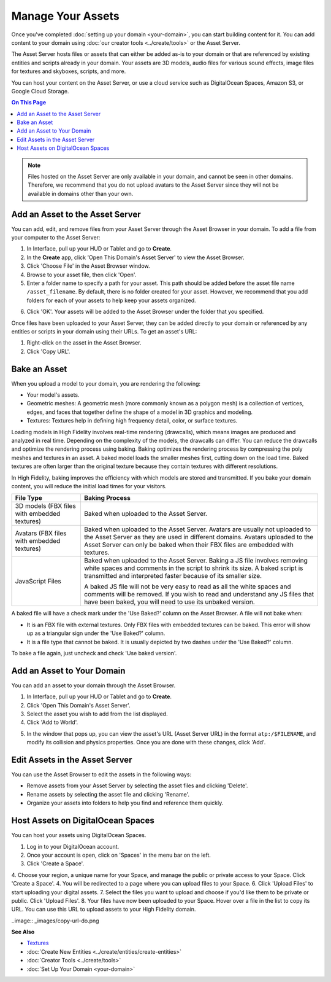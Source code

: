 ############################
Manage Your Assets
############################

Once you've completed :doc:`setting up your domain <your-domain>`, you can start building content for it. You can add content to your domain using :doc:`our creator tools <../create/tools>` or the Asset Server.

The Asset Server hosts files or assets that can either be added as-is to your domain or that are referenced by existing entities and scripts already in your domain. Your assets are 3D models, audio files for various sound effects, image files for textures and skyboxes, scripts, and more. 

You can host your content on the Asset Server, or use a cloud service such as DigitalOcean Spaces, Amazon S3, or Google Cloud Storage.

.. contents:: On This Page
    :depth: 2

.. note:: Files hosted on the Asset Server are only available in your domain, and cannot be seen in other domains. Therefore, we recommend that you do not upload avatars to the Asset Server since they will not be available in domains other than your own.

------------------------------------
Add an Asset to the Asset Server
------------------------------------

You can add, edit, and remove files from your Asset Server through the Asset Browser in your domain. To add a file from your computer to the Asset Server:

1. In Interface, pull up your HUD or Tablet and go to **Create**. 
2. In the **Create** app, click 'Open This Domain's Asset Server' to view the Asset Browser.
3. Click 'Choose File' in the Asset Browser window. 
4. Browse to your asset file, then click 'Open'. 
5. Enter a folder name to specify a path for your asset. This path should be added before the asset file name ``/asset_filename``. By default, there is no folder created for your asset. However, we recommend that you add folders for each of your assets to help keep your assets organized. 

.. image:: _images/create-folder.png

6. Click 'OK'. Your assets will be added to the Asset Browser under the folder that you specified. 

.. image:: _images/added-asset.png

Once files have been uploaded to your Asset Server, they can be added directly to your domain or referenced by any entities or scripts in your domain using their URLs. To get an asset's URL: 

1. Right-click on the asset in the Asset Browser. 
2. Click 'Copy URL'.

----------------------
Bake an Asset
----------------------

When you upload a model to your domain, you are rendering the following: 

+ Your model's assets.
+ Geometric meshes: A geometric mesh (more commonly known as a polygon mesh) is a collection of vertices, edges, and faces that together define the shape of a model in 3D graphics and modeling.
+ Textures: Textures help in defining high frequency detail, color, or surface textures. 

Loading models in High Fidelity involves real-time rendering (drawcalls), which means images are produced and analyzed in real time. Depending on the complexity of the models, the drawcalls can differ. You can reduce the drawcalls and optimize the rendering process using baking. Baking optimizes the rendering process by compressing the poly meshes and textures in an asset. A baked model loads the smaller meshes first, cutting down on the load time. Baked textures are often larger than the original texture because they contain textures with different resolutions.

In High Fidelity, baking improves the efficiency with which models are stored and transmitted. If you bake your domain content, you will reduce the initial load times for your visitors.

+--------------------------+--------------------------------------------------------------------------------------+
| File Type                | Baking Process                                                                       |
+==========================+======================================================================================+
| 3D models (FBX files     | Baked when uploaded to the Asset Server.                                             |
| with embedded textures)  |                                                                                      |
+--------------------------+--------------------------------------------------------------------------------------+
| Avatars (FBX files with  | Baked when uploaded to the Asset Server. Avatars are usually not uploaded to the     |
| embedded textures)       | Asset Server as they are used in different domains. Avatars uploaded to the Asset    |
|                          | Server can only be baked when their FBX files are embedded with textures.            |
+--------------------------+--------------------------------------------------------------------------------------+
| JavaScript Files         | Baked when uploaded to the Asset Server. Baking a JS file involves removing white    |
|                          | spaces and comments in the script to shrink its size. A baked script is transmitted  |
|                          | and interpreted faster because of its smaller size.                                  |
|                          |                                                                                      |
|                          | A baked JS file will not be very easy to read as all the white spaces and comments   |
|                          | will be removed. If you wish to read and understand any JS files that have been      |
|                          | baked, you will need to use its unbaked version.                                     |
+--------------------------+--------------------------------------------------------------------------------------+

A baked file will have a check mark under the 'Use Baked?' column on the Asset Browser. A file will not bake when:

+ It is an FBX file with external textures. Only FBX files with embedded textures can be baked. This error will show up as a triangular sign under the 'Use Baked?' column.
+ It is a file type that cannot be baked. It is usually depicted by two dashes under the 'Use Baked?' column.

To bake a file again, just uncheck and check 'Use baked version'.

----------------------------------
Add an Asset to Your Domain
----------------------------------

You can add an asset to your domain through the Asset Browser. 

1. In Interface, pull up your HUD or Tablet and go to **Create**.
2. Click 'Open This Domain's Asset Server'.
3. Select the asset you wish to add from the list displayed. 
4. Click 'Add to World'. 

.. image:: _images/add-to-world.png

5. In the window that pops up, you can view the asset's URL (Asset Server URL) in the format ``atp:/$FILENAME``, and modify its collision and physics properties. Once you are done with these changes, click 'Add'. 

.. image:: _images/add-edit-world.png

-------------------------------------
Edit Assets in the Asset Server
-------------------------------------

You can use the Asset Browser to edit the assets in the following ways:

+ Remove assets from your Asset Server by selecting the asset files and clicking 'Delete'.
+ Rename assets by selecting the asset file and clicking 'Rename'.
+ Organize your assets into folders to help you find and reference them quickly.


------------------------------------
Host Assets on DigitalOcean Spaces
------------------------------------

You can host your assets using DigitalOcean Spaces. 

1. Log in to your DigitalOcean account. 
2. Once your account is open, click on 'Spaces' in the menu bar on the left.
3. Click 'Create a Space'. 
4. Choose your region, a unique name for your Space, and manage the public or private access to your Space. Click 'Create a Space'.
4. You will be redirected to a page where you can upload files to your Space. 
6. Click 'Upload Files' to start uploading your digital assets. 
7. Select the files you want to upload and choose if you'd like them to be private or public. Click 'Upload Files'.
8. Your files have now been uploaded to your Space. Hover over a file in the list to copy its URL. You can use this URL to upload assets to your High Fidelity domain. 

..image:: _images/copy-url-do.png


**See Also**

+ `Textures <../create/3d-models/pbr-materials-guide.html#textures>`_
+ :doc:`Create New Entities <../create/entities/create-entities>`
+ :doc:`Creator Tools <../create/tools>`
+ :doc:`Set Up Your Domain <your-domain>`